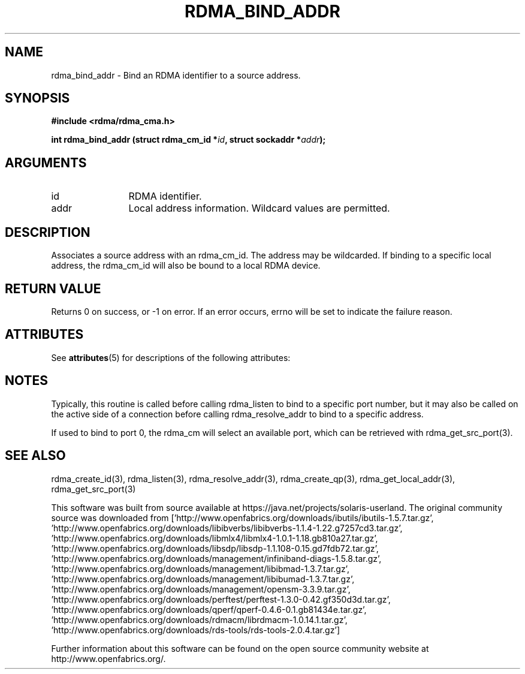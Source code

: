 '\" te
.TH "RDMA_BIND_ADDR" 3 "2007-05-15" "librdmacm" "Librdmacm Programmer's Manual" librdmacm
.SH NAME
rdma_bind_addr \- Bind an RDMA identifier to a source address.
.SH SYNOPSIS
.B "#include <rdma/rdma_cma.h>"
.P
.B "int" rdma_bind_addr
.BI "(struct rdma_cm_id *" id ","
.BI "struct sockaddr *" addr ");"
.SH ARGUMENTS
.IP "id" 12
RDMA identifier.
.IP "addr" 12
Local address information.  Wildcard values are permitted.
.SH "DESCRIPTION"
Associates a source address with an rdma_cm_id.  The address may be
wildcarded.  If binding to a specific local address, the rdma_cm_id
will also be bound to a local RDMA device.
.SH "RETURN VALUE"
Returns 0 on success, or -1 on error.  If an error occurs, errno will be
set to indicate the failure reason.

.\" Oracle has added the ARC stability level to this manual page
.SH ATTRIBUTES
See
.BR attributes (5)
for descriptions of the following attributes:
.sp
.TS
box;
cbp-1 | cbp-1
l | l .
ATTRIBUTE TYPE	ATTRIBUTE VALUE 
=
Availability	network/open-fabrics
=
Stability	Volatile
.TE 
.PP
.SH "NOTES"
Typically, this routine is called before calling rdma_listen to bind
to a specific port number, but it may also be called on the active side
of a connection before calling rdma_resolve_addr to bind to a specific
address.
.P
If used to bind to port 0, the rdma_cm will select an available port,
which can be retrieved with rdma_get_src_port(3).
.SH "SEE ALSO"
rdma_create_id(3), rdma_listen(3), rdma_resolve_addr(3), rdma_create_qp(3),
rdma_get_local_addr(3), rdma_get_src_port(3)


.\" Oracle has added source availability information to this manual page
This software was built from source available at https://java.net/projects/solaris-userland.  The original community source was downloaded from  ['http://www.openfabrics.org/downloads/ibutils/ibutils-1.5.7.tar.gz', 'http://www.openfabrics.org/downloads/libibverbs/libibverbs-1.1.4-1.22.g7257cd3.tar.gz', 'http://www.openfabrics.org/downloads/libmlx4/libmlx4-1.0.1-1.18.gb810a27.tar.gz', 'http://www.openfabrics.org/downloads/libsdp/libsdp-1.1.108-0.15.gd7fdb72.tar.gz', 'http://www.openfabrics.org/downloads/management/infiniband-diags-1.5.8.tar.gz', 'http://www.openfabrics.org/downloads/management/libibmad-1.3.7.tar.gz', 'http://www.openfabrics.org/downloads/management/libibumad-1.3.7.tar.gz', 'http://www.openfabrics.org/downloads/management/opensm-3.3.9.tar.gz', 'http://www.openfabrics.org/downloads/perftest/perftest-1.3.0-0.42.gf350d3d.tar.gz', 'http://www.openfabrics.org/downloads/qperf/qperf-0.4.6-0.1.gb81434e.tar.gz', 'http://www.openfabrics.org/downloads/rdmacm/librdmacm-1.0.14.1.tar.gz', 'http://www.openfabrics.org/downloads/rds-tools/rds-tools-2.0.4.tar.gz']

Further information about this software can be found on the open source community website at http://www.openfabrics.org/.
